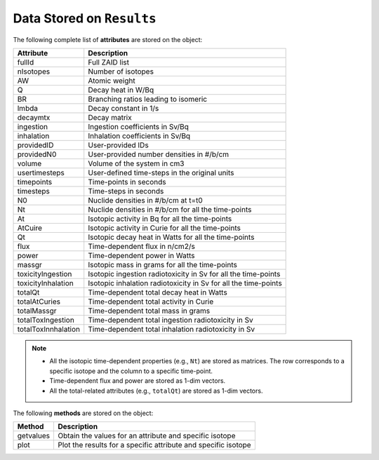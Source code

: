 .. _res:


Data Stored on ``Results``
--------------------------


The following complete list of **attributes** are stored on the object:

==================== ==========================================
Attribute							Description
==================== ==========================================
fullId	   						Full ZAID list
-------------------- ------------------------------------------
nIsotopes	   					Number of isotopes
-------------------- ------------------------------------------
AW      		  				Atomic weight
-------------------- ------------------------------------------
Q											Decay heat in W/Bq
-------------------- ------------------------------------------
BR										Branching ratios leading to isomeric
-------------------- ------------------------------------------
lmbda									Decay constant in 1/s
-------------------- ------------------------------------------
decaymtx							Decay matrix
-------------------- ------------------------------------------
ingestion							Ingestion coefficients in Sv/Bq
-------------------- ------------------------------------------
inhalation						Inhalation coefficients in Sv/Bq
-------------------- ------------------------------------------
providedID						User-provided IDs
-------------------- ------------------------------------------
providedN0						User-provided number densities in #/b/cm
-------------------- ------------------------------------------
volume								Volume of the system in cm3
-------------------- ------------------------------------------
usertimesteps					User-defined time-steps in the original units
-------------------- ------------------------------------------
timepoints						Time-points in seconds
-------------------- ------------------------------------------
timesteps							Time-steps in seconds
-------------------- ------------------------------------------
N0										Nuclide densities in #/b/cm at t=t0
-------------------- ------------------------------------------
Nt										Nuclide densities in #/b/cm for all the time-points
-------------------- ------------------------------------------
At										Isotopic activity in Bq for all the time-points
-------------------- ------------------------------------------
AtCuire								Isotopic activity in Curie for all the time-points
-------------------- ------------------------------------------
Qt										Isotopic decay heat in Watts for all the time-points
-------------------- ------------------------------------------
flux									Time-dependent flux in n/cm2/s
-------------------- ------------------------------------------
power									Time-dependent power in Watts
-------------------- ------------------------------------------
massgr								Isotopic mass in grams for all the time-points
-------------------- ------------------------------------------
toxicityIngestion			Isotopic ingestion radiotoxicity in Sv for all the time-points
-------------------- ------------------------------------------
toxicityInhalation		Isotopic inhalation radiotoxicity in Sv for all the time-points
-------------------- ------------------------------------------
totalQt								Time-dependent total decay heat in Watts 
-------------------- ------------------------------------------
totalAtCuries					Time-dependent total activity in Curie 
-------------------- ------------------------------------------
totalMassgr						Time-dependent total mass in grams
-------------------- ------------------------------------------
totalToxIngestion			Time-dependent total ingestion radiotoxicity in Sv
-------------------- ------------------------------------------
totalToxInnhalation		Time-dependent total inhalation radiotoxicity in Sv
==================== ==========================================


.. Note::

	* All the isotopic time-dependent properties (e.g., ``Nt``) are stored as matrices. The row corresponds to a specific isotope and the column to a specific time-point.
	* Time-dependent flux and power are stored as 1-dim vectors.
	* All the total-related attributes (e.g., ``totalQt``) are stored as 1-dim vectors.


The following **methods** are stored on the object:

====================== ==========================================
Method									Description
====================== ==========================================
getvalues				   			Obtain the values for an attribute and specific isotope
---------------------- ------------------------------------------
plot									  Plot the results for a specific attribute and specific isotope
====================== ==========================================
